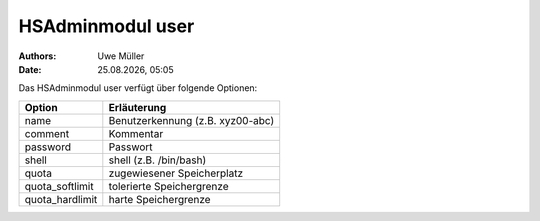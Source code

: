 =================
HSAdminmodul user
=================

.. |date| date:: %d.%m.%Y
.. |time| date:: %H:%M

:Authors: - Uwe Müller

:Date: |date|, |time|


Das HSAdminmodul user verfügt über folgende Optionen:

+--------------------+----------------------------------+
| Option             | Erläuterung                      |
+====================+==================================+
| name               | Benutzerkennung (z.B. xyz00-abc) |
+--------------------+----------------------------------+
| comment            | Kommentar                        |
+--------------------+----------------------------------+
| password           | Passwort                         |
+--------------------+----------------------------------+
| shell              | shell (z.B. /bin/bash)           | 
+--------------------+----------------------------------+
| quota              | zugewiesener Speicherplatz       |
+--------------------+----------------------------------+
| quota_softlimit    | tolerierte Speichergrenze        |
+--------------------+----------------------------------+
| quota_hardlimit    | harte Speichergrenze             |
+--------------------+----------------------------------+



